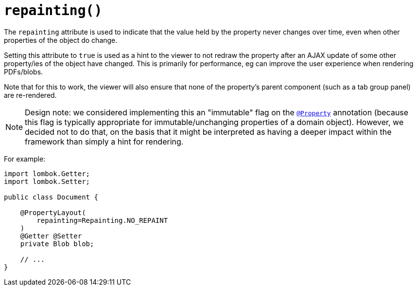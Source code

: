 [#repainting]
= `repainting()`

:Notice: Licensed to the Apache Software Foundation (ASF) under one or more contributor license agreements. See the NOTICE file distributed with this work for additional information regarding copyright ownership. The ASF licenses this file to you under the Apache License, Version 2.0 (the "License"); you may not use this file except in compliance with the License. You may obtain a copy of the License at. http://www.apache.org/licenses/LICENSE-2.0 . Unless required by applicable law or agreed to in writing, software distributed under the License is distributed on an "AS IS" BASIS, WITHOUT WARRANTIES OR  CONDITIONS OF ANY KIND, either express or implied. See the License for the specific language governing permissions and limitations under the License.
:page-partial:


The `repainting` attribute is used to indicate that the value held by the property never changes over time, even when other properties of the object do change.

Setting this attribute to `true` is used as a hint to the viewer to not redraw the property after an AJAX update of some other property/ies of the object have changed.
This is primarily for performance, eg can improve the user experience when rendering PDFs/blobs.

Note that for this to work, the viewer will also ensure that none of the property's parent component (such as a tab group panel) are re-rendered.

[NOTE]
====
Design note: we considered implementing this an "immutable" flag on the xref:refguide:applib-ant:Property.adoc[`@Property`] annotation (because this flag is typically appropriate for immutable/unchanging properties of a domain object).
However, we decided not to do that, on the basis that it might be interpreted as having a deeper impact within the framework than simply a hint for rendering.
====

For example:

[source,java]
----
import lombok.Getter;
import lombok.Setter;

public class Document {

    @PropertyLayout(
        repainting=Repainting.NO_REPAINT
    )
    @Getter @Setter
    private Blob blob;

    // ...
}
----

